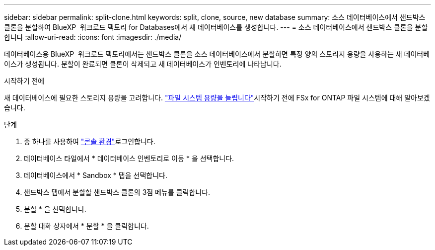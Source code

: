---
sidebar: sidebar 
permalink: split-clone.html 
keywords: split, clone, source, new database 
summary: 소스 데이터베이스에서 샌드박스 클론을 분할하여 BlueXP  워크로드 팩토리 for Databases에서 새 데이터베이스를 생성합니다. 
---
= 소스 데이터베이스에서 샌드박스 클론을 분할합니다
:allow-uri-read: 
:icons: font
:imagesdir: ./media/


[role="lead"]
데이터베이스용 BlueXP  워크로드 팩토리에서는 샌드박스 클론을 소스 데이터베이스에서 분할하면 특정 양의 스토리지 용량을 사용하는 새 데이터베이스가 생성됩니다. 분할이 완료되면 클론이 삭제되고 새 데이터베이스가 인벤토리에 나타납니다.

.시작하기 전에
새 데이터베이스에 필요한 스토리지 용량을 고려합니다. link:https://docs.netapp.com/us-en/workload-fsx-ontap/increase-file-system-capacity.html["파일 시스템 용량을 늘립니다"^]시작하기 전에 FSx for ONTAP 파일 시스템에 대해 알아보겠습니다.

.단계
. 중 하나를 사용하여 link:https://docs.netapp.com/us-en/workload-setup-admin/console-experiences.html["콘솔 환경"^]로그인합니다.
. 데이터베이스 타일에서 * 데이터베이스 인벤토리로 이동 * 을 선택합니다.
. 데이터베이스에서 * Sandbox * 탭을 선택합니다.
. 샌드박스 탭에서 분할할 샌드박스 클론의 3점 메뉴를 클릭합니다.
. 분할 * 을 선택합니다.
. 분할 대화 상자에서 * 분할 * 을 클릭합니다.

